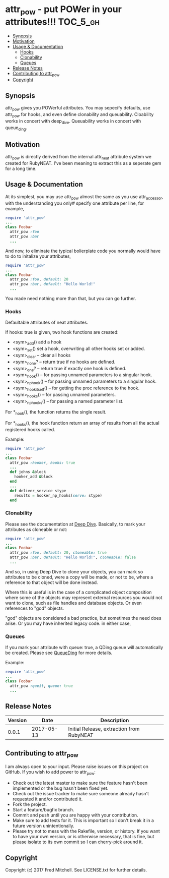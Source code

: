 * attr_pow - put POWer in your attributes!!!                       :TOC_5_gh:
   - [[#synopsis][Synopsis]]
   - [[#motivation][Motivation]]
   - [[#usage--documentation][Usage & Documentation]]
     - [[#hooks][Hooks]]
     - [[#clonability][Clonability]]
     - [[#queues][Queues]]
   - [[#release-notes][Release Notes]]
   - [[#contributing-to-attr_pow][Contributing to attr_pow]]
   - [[#copyright][Copyright]]

** Synopsis
   attr_pow gives you POWerful attributes. You may sepecify defaults,
   use attr_pow for hooks, and even define clonability and queuability.
   Cloability works in concert with deep_dive.
   Queuability works in concert with queue_ding.

** Motivation
   attr_pow is directly derived from the internal attr_neat
   attribute system we created for RubyNEAT. I've been meaning
   to extract this as a seperate gem for a long time.

** Usage & Documentation
   At its simplest, you may use attr_pow almost the same
   as you use attr_accessor, with the understanding you only#
   specify one attribute per line, for example,
   #+begin_src ruby
     require 'attr_pow'
     ...
     class Foobar
       attr_pow :foo
       attr_pow :bar
       ...
   #+end_src

   And now, to eliminate the typical bolierplate code you normally
   would have to do to initalize your attributes,
   #+begin_src ruby
     require 'attr_pow'
     ...
     class Foobar
       attr_pow :foo, default: 20
       attr_pow :bar, default: "Hello World!"
       ...
   #+end_src

   You made need nothing more than that, but you can go further.

*** Hooks
    Defaultable attributes of neat attributes.

    If hooks: true is given, two hook functions are created:
    - <sym>_add()
      add a hook
    - <sym>_set()
      set a hook, overwriting all other hooks set or added.
    - <sym>_clear -- clear all hooks
    - <sym>_none? -- return true if no hooks are defined.
    - <sym>_one? -- return true if exactly one hook is defined.
    - <sym>_hook() -- for passing unnamed parameters to a singular hook.
    - <sym>_np_hook() -- for passing unnamed parameters to a singular hook.
    - <sym>_hook_itself() -- for getting the proc reference to the hook.
    - <sym>_hooks() -- for passing unnamed parameters.
    - <sym>_np_hooks() -- for passing a named parameter list.
  
    For *_hook(), the function returns the single result.

    For *_hooks(), the hook function return an array of results
    from all the actual registered hooks called.

    Example:
    #+begin_src ruby
      require 'attr_pow'
      ...
      class Foobar
        attr_pow :hooker, hooks: true
        ...
        def johns &block
          hooker_add &block
        end
        ...
        def deliver_service stype
          results = hooker_np_hooks(serve: stype)
        end
    #+end_src

*** Clonability
    Please see the documentation at [[https://github.com/flajann2/deep_dive][Deep Dive]]. Basically,
    to mark your attributes as cloneable or not:
    #+begin_src ruby
      require 'attr_pow'
      ...
      class Foobar
        attr_pow :foo, default: 20, cloneable: true
        attr_pow :bar, default: "Hello World!", cloneable: false
        ...
    #+end_src

    And so, in using Deep Dive to clone your objects, you can mark
    so attributes to be cloned, were a copy will be made, or not to be,
    where a reference to that object will be done instead.

    Where this is useful is in the case of a complicated object 
    composition where some of the objects may represent external
    resources you would not want to clone, such as file handles 
    and database objects. Or even references to "god" objects.

    "god" objects are considered a bad practice, but sometimes
    the need does arise. Or you may have inherited legacy code.
    in either case,

*** Queues
    If you mark your attribute with queue: true, a QDing queue
    will automatically be created. Please see [[https://github.com/flajann2/queue_ding][QueueDing]] for more
    details.

    Example:
    #+begin_src ruby
      require 'attr_pow'
      ...
      class Foobar
        attr_pow :queit, queue: true
        ...
    #+end_src

** Release Notes
   | Version |       Date | Description                               |
   |---------+------------+-------------------------------------------|
   |   0.0.1 | 2017-05-13 | Initial Release, extraction from RubyNEAT |

** Contributing to attr_pow
   I am always open to your input. Please raise issues on this project
   on GitHub. If you wish to add power to attr_pow:
 
   - Check out the latest master to make sure the feature hasn't been implemented or the bug hasn't been fixed yet.
   - Check out the issue tracker to make sure someone already hasn't requested it and/or contributed it.
   - Fork the project.
   - Start a feature/bugfix branch.
   - Commit and push until you are happy with your contribution.
   - Make sure to add tests for it. This is important so I don't break it in a future version unintentionally.
   - Please try not to mess with the Rakefile, version, or history. If you want to have your own version, or is otherwise necessary, that is fine, but please isolate to its own commit so I can cherry-pick around it.

** Copyright

   Copyright (c) 2017 Fred Mitchell. See LICENSE.txt for
   further details.
